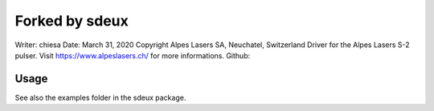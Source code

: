 ===============================
Forked by sdeux
===============================
Writer: chiesa 
Date: March 31, 2020
Copyright Alpes Lasers SA, Neuchatel, Switzerland
Driver for the Alpes Lasers S-2 pulser. Visit https://www.alpeslasers.ch/ for more informations.
Github: 

Usage
-----
See also the examples folder in the sdeux package.
